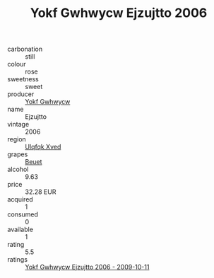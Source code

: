:PROPERTIES:
:ID:                     2501bcac-d719-4125-9c03-5d74a1105a9b
:END:
#+TITLE: Yokf Gwhwycw Ejzujtto 2006

- carbonation :: still
- colour :: rose
- sweetness :: sweet
- producer :: [[id:468a0585-7921-4943-9df2-1fff551780c4][Yokf Gwhwycw]]
- name :: Ejzujtto
- vintage :: 2006
- region :: [[id:106b3122-bafe-43ea-b483-491e796c6f06][Ulqfqk Xved]]
- grapes :: [[id:9cb04c77-1c20-42d3-bbca-f291e87937bc][Beuet]]
- alcohol :: 9.63
- price :: 32.28 EUR
- acquired :: 1
- consumed :: 0
- available :: 1
- rating :: 5.5
- ratings :: [[id:84195cf1-5cbb-4ffd-8e9f-550d17eaa2d3][Yokf Gwhwycw Ejzujtto 2006 - 2009-10-11]]


